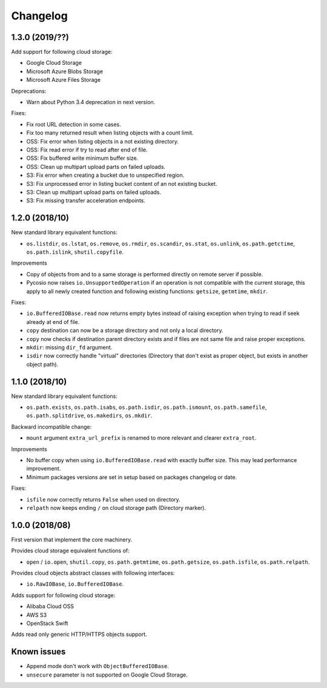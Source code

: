 Changelog
=========

1.3.0 (2019/??)
---------------

Add support for following cloud storage:

* Google Cloud Storage
* Microsoft Azure Blobs Storage
* Microsoft Azure Files Storage

Deprecations:

* Warn about Python 3.4 deprecation in next version.

Fixes:

* Fix root URL detection in some cases.
* Fix too many returned result when listing objects with a count limit.
* OSS: Fix error when listing objects in a not existing directory.
* OSS: Fix read error if try to read after end of file.
* OSS: Fix buffered write minimum buffer size.
* OSS: Clean up multipart upload parts on failed uploads.
* S3: Fix error when creating a bucket due to unspecified region.
* S3: Fix unprocessed error in listing bucket content of an not existing bucket.
* S3: Clean up multipart upload parts on failed uploads.
* S3: Fix missing transfer acceleration endpoints.

1.2.0 (2018/10)
---------------

New standard library equivalent functions:

* ``os.listdir``, ``os.lstat``, ``os.remove``, ``os.rmdir``, ``os.scandir``,
  ``os.stat``, ``os.unlink``, ``os.path.getctime``, ``os.path.islink``,
  ``shutil.copyfile``.

Improvements

* Copy of objects from and to a same storage is performed directly on remote
  server if possible.
* Pycosio now raises ``io.UnsupportedOperation`` if an operation is not
  compatible with the current storage, this apply to all newly created function
  and following existing functions: ``getsize``,  ``getmtime``, ``mkdir``.

Fixes:

* ``io.BufferedIOBase.read`` now returns empty bytes instead of raising
  exception when trying to read if seek already at end of file.
* ``copy`` destination can now be a storage directory and not only a local
  directory.
* ``copy`` now checks if destination parent directory exists and if files
  are not same file and raise proper exceptions.
* ``mkdir``: missing ``dir_fd`` argument.
* ``isdir`` now correctly handle "virtual" directories (Directory that don't
  exist as proper object, but exists in another object path).

1.1.0 (2018/10)
---------------

New standard library equivalent functions:

* ``os.path.exists``, ``os.path.isabs``, ``os.path.isdir``, ``os.path.ismount``,
  ``os.path.samefile``, ``os.path.splitdrive``, ``os.makedirs``, ``os.mkdir``.

Backward incompatible change:

* ``mount`` argument ``extra_url_prefix`` is renamed to more relevant and
  clearer ``extra_root``.

Improvements

* No buffer copy when using ``io.BufferedIOBase.read`` with exactly
  buffer size. This may lead performance improvement.
* Minimum packages versions are set in setup based on packages changelog or
  date.

Fixes:

* ``isfile`` now correctly returns ``False`` when used on directory.
* ``relpath`` now keeps ending ``/`` on cloud storage path (Directory marker).

1.0.0 (2018/08)
---------------

First version that implement the core machinery.

Provides cloud storage equivalent functions of:

* ``open`` / ``io.open``, ``shutil.copy``, ``os.path.getmtime``,
  ``os.path.getsize``, ``os.path.isfile``, ``os.path.relpath``.

Provides cloud objects abstract classes with following interfaces:

* ``io.RawIOBase``, ``io.BufferedIOBase``.

Adds support for following cloud storage:

* Alibaba Cloud OSS
* AWS S3
* OpenStack Swift

Adds read only generic HTTP/HTTPS objects support.

Known issues
------------

* Append mode don't work with ``ObjectBufferedIOBase``.
* ``unsecure`` parameter is not supported on Google Cloud Storage.